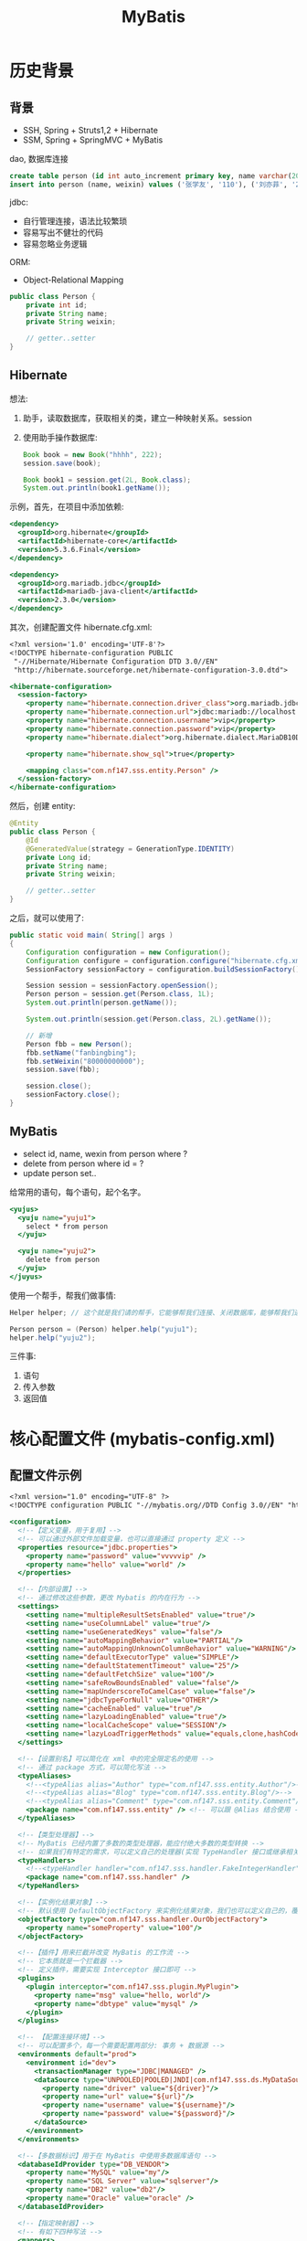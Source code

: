 #+TITLE: MyBatis


* 历史背景
** 背景

- SSH, Spring + Struts1,2 + Hibernate
- SSM, Spring + SpringMVC + MyBatis

dao, 数据库连接

#+BEGIN_SRC sql
  create table person (id int auto_increment primary key, name varchar(20), weixin varchar(20));
  insert into person (name, weixin) values ('张学友', '110'), ('刘亦菲', '220');
#+END_SRC

jdbc:
- 自行管理连接，语法比较繁琐
- 容易写出不健壮的代码
- 容易忽略业务逻辑

ORM:
- Object-Relational Mapping


#+BEGIN_SRC java
  public class Person {
      private int id;
      private String name;
      private String weixin;

      // getter..setter
  }
#+END_SRC


** Hibernate

想法:
1. 助手，读取数据库，获取相关的类，建立一种映射关系。session
2. 使用助手操作数据库:
   #+BEGIN_SRC java
     Book book = new Book("hhhh", 222);
     session.save(book);

     Book book1 = session.get(2L, Book.class);
     System.out.println(book1.getName());
   #+END_SRC

示例，首先，在项目中添加依赖:
#+BEGIN_SRC sgml
  <dependency>
    <groupId>org.hibernate</groupId>
    <artifactId>hibernate-core</artifactId>
    <version>5.3.6.Final</version>
  </dependency>

  <dependency>
    <groupId>org.mariadb.jdbc</groupId>
    <artifactId>mariadb-java-client</artifactId>
    <version>2.3.0</version>
  </dependency>
#+END_SRC

其次，创建配置文件 hibernate.cfg.xml:
#+BEGIN_SRC sgml
  <?xml version='1.0' encoding='UTF-8'?>
  <!DOCTYPE hibernate-configuration PUBLIC
   "-//Hibernate/Hibernate Configuration DTD 3.0//EN"
   "http://hibernate.sourceforge.net/hibernate-configuration-3.0.dtd">

  <hibernate-configuration>
    <session-factory>
      <property name="hibernate.connection.driver_class">org.mariadb.jdbc.Driver</property>
      <property name="hibernate.connection.url">jdbc:mariadb://localhost:3306/lagou</property>
      <property name="hibernate.connection.username">vip</property>
      <property name="hibernate.connection.password">vip</property>
      <property name="hibernate.dialect">org.hibernate.dialect.MariaDB10Dialect</property>

      <property name="hibernate.show_sql">true</property>

      <mapping class="com.nf147.sss.entity.Person" />
    </session-factory>
  </hibernate-configuration>
#+END_SRC

然后，创建 entity:
#+BEGIN_SRC java
  @Entity
  public class Person {
      @Id
      @GeneratedValue(strategy = GenerationType.IDENTITY)
      private Long id;
      private String name;
      private String weixin;

      // getter..setter
  }
#+END_SRC

之后，就可以使用了:
#+BEGIN_SRC java
  public static void main( String[] args )
  {
      Configuration configuration = new Configuration();
      Configuration configure = configuration.configure("hibernate.cfg.xml");
      SessionFactory sessionFactory = configuration.buildSessionFactory();

      Session session = sessionFactory.openSession();
      Person person = session.get(Person.class, 1L);
      System.out.println(person.getName());

      System.out.println(session.get(Person.class, 2L).getName());

      // 新增
      Person fbb = new Person();
      fbb.setName("fanbingbing");
      fbb.setWeixin("80000000000");
      session.save(fbb);

      session.close();
      sessionFactory.close();
  }
#+END_SRC

** MyBatis

- select id, name, wexin from person where ?
- delete from person where id = ?
- update person set..

给常用的语句，每个语句，起个名字。
#+BEGIN_SRC sgml
  <yujus>
    <yuju name="yuju1">
      select * from person
    </yuju>

    <yuju name="yuju2">
      delete from person
    </yuju>
  </juyus>
#+END_SRC

使用一个帮手，帮我们做事情:
#+BEGIN_SRC java
  Helper helper; // 这个就是我们请的帮手，它能够帮我们连接、关闭数据库，能够帮我们进行数据库的查询

  Person person = (Person) helper.help("yuju1");
  helper.help("yuju2");
#+END_SRC

三件事:
1. 语句
2. 传入参数
3. 返回值

* 核心配置文件 (mybatis-config.xml)
** 配置文件示例

#+BEGIN_SRC sgml
  <?xml version="1.0" encoding="UTF-8" ?>
  <!DOCTYPE configuration PUBLIC "-//mybatis.org//DTD Config 3.0//EN" "http://mybatis.org/dtd/mybatis-3-config.dtd">

  <configuration>
    <!--【定义变量，用于复用】-->
    <!-- 可以通过外部文件加载变量，也可以直接通过 property 定义 -->
    <properties resource="jdbc.properties">
      <property name="password" value="vvvvvip" />
      <property name="hello" value="world" />
    </properties>

    <!--【内部设置】-->
    <!-- 通过修改这些参数，更改 Mybatis 的内在行为 -->
    <settings>
      <setting name="multipleResultSetsEnabled" value="true"/>
      <setting name="useColumnLabel" value="true"/>
      <setting name="useGeneratedKeys" value="false"/>
      <setting name="autoMappingBehavior" value="PARTIAL"/>
      <setting name="autoMappingUnknownColumnBehavior" value="WARNING"/>
      <setting name="defaultExecutorType" value="SIMPLE"/>
      <setting name="defaultStatementTimeout" value="25"/>
      <setting name="defaultFetchSize" value="100"/>
      <setting name="safeRowBoundsEnabled" value="false"/>
      <setting name="mapUnderscoreToCamelCase" value="false"/>
      <setting name="jdbcTypeForNull" value="OTHER"/>
      <setting name="cacheEnabled" value="true"/>
      <setting name="lazyLoadingEnabled" value="true"/>
      <setting name="localCacheScope" value="SESSION"/>
      <setting name="lazyLoadTriggerMethods" value="equals,clone,hashCode,toString"/>
    </settings>

    <!--【设置别名】可以简化在 xml 中的完全限定名的使用 -->
    <!-- 通过 package 方式，可以简化写法 -->
    <typeAliases>
      <!--<typeAlias alias="Author" type="com.nf147.sss.entity.Author"/>-->
      <!--<typeAlias alias="Blog" type="com.nf147.sss.entity.Blog"/>-->
      <!--<typeAlias alias="Comment" type="com.nf147.sss.entity.Comment"/>-->
      <package name="com.nf147.sss.entity" /> <!-- 可以跟 @Alias 结合使用 -->
    </typeAliases>

    <!--【类型处理器】-->
    <!-- MyBatis 已经内置了多数的类型处理器，能应付绝大多数的类型转换 -->
    <!-- 如果我们有特定的需求，可以定义自己的处理器(实现 TypeHandler 接口或继承相关实现类) -->
    <typeHandlers>
      <!--<typeHandler handler="com.nf147.sss.handler.FakeIntegerHandler" />-->
      <package name="com.nf147.sss.handler" />
    </typeHandlers>

    <!--【实例化结果对象】-->
    <!-- 默认使用 DefaultObjectFactory 来实例化结果对象，我们也可以定义自己的，覆盖原来的 -->
    <objectFactory type="com.nf147.sss.handler.OurObjectFactory">
      <property name="someProperty" value="100"/>
    </objectFactory>

    <!--【插件】用来拦截并改变 MyBatis 的工作流 -->
    <!-- 它本质就是一个拦截器 -->
    <!-- 定义插件，需要实现 Interceptor 接口即可 -->
    <plugins>
      <plugin interceptor="com.nf147.sss.plugin.MyPlugin">
        <property name="msg" value="hello, world"/>
        <property name="dbtype" value="mysql" />
      </plugin>
    </plugins>

    <!-- 【配置连接环境】-->
    <!-- 可以配置多个，每一个需要配置两部分: 事务 + 数据源 -->
    <environments default="prod">
      <environment id="dev">
        <transactionManager type="JDBC|MANAGED" />
        <dataSource type="UNPOOLED|POOLED|JNDI|com.nf147.sss.ds.MyDataSource">
          <property name="driver" value="${driver}"/>
          <property name="url" value="${url}"/>
          <property name="username" value="${username}"/>
          <property name="password" value="${password}"/>
        </dataSource>
      </environment>
    </environments>

    <!--【多数据标识】用于在 MyBatis 中使用多数据库语句 -->
    <databaseIdProvider type="DB_VENDOR">
      <property name="MySQL" value="my"/>
      <property name="SQL Server" value="sqlserver"/>
      <property name="DB2" value="db2"/>
      <property name="Oracle" value="oracle" />
    </databaseIdProvider>

    <!--【指定映射器】-->
    <!-- 有如下四种写法 -->
    <mappers>
      <mapper resource="PersonMapper.xml" />
      <mapper url="d:/wenjian/de/weizhi/Person.xml" />
      <mapper class="com.nf147.sss.dao.CommonDAO" />
      <package name="mapper" />
    </mappers>
  </configuration>
#+END_SRC

** TypeHandler 示例

#+BEGIN_SRC java
  @MappedJdbcTypes(JdbcType.Integer)
  public class FakeIntegerHandler extends IntegerTypeHandler {
      @Override
      public void setNonNullParameter(PreparedStatement ps, int i, Integer parameter, JdbcType jdbcType) throws SQLException {
          ps.setInt(i, parameter * parameter);
      }
  }
#+END_SRC

** ObjectFactory 示例

#+BEGIN_SRC java
  public class OurObjectFactory extends DefaultObjectFactory {
      @Override
      public <T> T create(Class<T> type) {
          System.out.println("拒绝配合");
          return null;
      }
  }
#+END_SRC

** DataSourceFactory 示例

#+BEGIN_SRC java
  public class MyDataSourceFactory extends UnpooledDataSourceFactory {
      public MyDataSourceFactory() {
          this.dataSource = new ComboPooledDataSource();
          ((ComboPooledDataSource) this.dataSource).setCheckoutTimeout(30);
      }
  }
#+END_SRC

** Plugin 示例

#+BEGIN_SRC java
  @Intercepts({@Signature(
    type= Executor.class,
    method = "update",
    args = {MappedStatement.class,Object.class})})
  public class MyPlugin implements Interceptor {
        public Object intercept(Invocation invocation) throws Throwable {
            System.out.println("在这里，进行拦截、修改");
            return invocation.proceed();
        }
        public Object plugin(Object target) {
            return Plugin.wrap(target, this);
        }
        public void setProperties(Properties properties) {
            System.out.println(properties.getProperty("hello"));
        }
    }
#+END_SRC
* 映射文件 (EntityMapper.xml)

示例 XML:
#+BEGIN_SRC sgml
  <?xml version="1.0" encoding="UTF-8" ?>
  <!DOCTYPE mapper PUBLIC "-//mybatis.org//DTD Mapper 3.0//EN" "http://mybatis.org/dtd/mybatis-3-mapper.dtd">

  <mapper namespace="com.nf147.sss.dao.CommonDAO">
      <sql id="sql1"></sql>

      <resultMap id="rmAuthor" type="author">
          <!--<id property="id" column="id" />-->
          <!--<result property="name" column="name" />-->
          <result property="city" column="chengshi" />
      </resultMap>

      <select id="selectAll" resultMap="rmAuthor">
          select
            id,
            name,
            chengshi
          from sss_author
      </select>

      <resultMap id="rmBlog" type="blog">
          <!--基本的数据类型，使用 id/result-->

          <id property="id" column="id" />
          <result property="title" column="title" />
          <result property="content" column="content" />

          <!--
          <constructor>
              <idArg column="id" javaType="int" />
              <arg column="title" javaType="string" />
              <arg column="content" javaType="string" />
          </constructor>
          -->

          <!--association 表示的是 has One 的关系-->

          <!--第一种方式：nested select-->
          <!--<association property="author" javaType="author"-->
              <!--column="aid" select="com.nf147.sss.dao.CommonDAO.selectAuthorById" />-->

          <!--第二种方式，nested resultMap-->
          <!--
          <association property="author" javaType="author">
              <id property="id" column="author_id" />
              <result property="name" column="author_name" />
              <result property="city" column="author_city" />
          </association>
          -->

          <!--
          <association property="author" javaType="author" columnPrefix="author_">
              <id property="id" column="id" />
              <result property="name" column="name" />
              <result property="city" column="city" />
          </association>
          -->

          <association property="author" javaType="author" columnPrefix="author_" resultMap="a2" />


          <!--Collection 表示的是 Has Many 的关系-->
          <collection property="comments" ofType="comment" columnPrefix="comment_">
              <id property="id" column="id" />
              <result property="body" column="body" />
          </collection>
      </resultMap>

      <resultMap id="a2" type="author">
          <id property="id" column="id" />
          <result property="name" column="name" />
          <result property="city" column="city" />
      </resultMap>

      <!-- result type -->
      <select id="selectAuthorById" resultType="author">
          select id, name, city from sss_author where id=#{id}
      </select>
      <select id="selectCommentsOfBlog" resultType="comment">
          select id, body from sss_comment where blog_id = #{id}
      </select>

      <!-- result map -->
      <select id="selectBlogs" resultMap="rmBlog">
          select
            b.id         as id,
            b.title      as title,
            b.content    as content,
            a.id         as author_id,
            a.name       as author_name,
            a.city       as author_city,
            c.id         as comment_id,
            c.body       as comment_body
          from
            sss_blog b
            left join sss_author a on b.author_id = a.id
            left join sss_comment c on c.blog_id = b.id
      </select>

      <select id="selectBlogsNestedSelect" resultMap="rmBlogNestedSelect">
          select
            id, title, content, author_id
          from
            sss_blog
      </select>

      <resultMap id="rmBlogNestedSelect" type="blog">
          <id property="id" column="id" />
          <result property="title" column="title" />
          <result property="content" column="content" />
          <association property="author" javaType="author"
                       column="author_id" select="com.nf147.sss.dao.CommonDAO.selectAuthorById" />
          <collection property="comments" ofType="comment"
                      column="id" select="com.nf147.sss.dao.CommonDAO.selectCommentsOfBlog" />
      </resultMap>


      <!-- DML 语句 -->

      <!-- 主键策略 -->
      <insert id="insertAuthor" useGeneratedKeys="false" keyProperty="id" keyColumn="id">
          <selectKey keyProperty="id" resultType="int" order="BEFORE">
              select floor(rand()*1000)
          </selectKey>
          insert into sss_author (id, name, city) values (#{id}, #{name}, #{city})
      </insert>
      <update id="updateBlog">
          update sss_blog set content = #{content} where id = #{id}
      </update>
      <update id="updateBlog2" parameterType="blog" databaseId="oracle">
          update sss_blog set content = #{content} where id = #{id} and 1=1
      </update>
      <update id="updateBlog2" parameterType="blog" databaseId="mysql">
          update sss_blog set content = #{content} where id = #{id}
      </update>
      <update id="updateBlog3" statementType="CALLABLE">
          update sss_blog set content = #{content} where id = #{id}
      </update>
      <delete id="ddd" />
  </mapper>
#+END_SRC

相关调用语句:
#+BEGIN_SRC java
  CommonDAO mapper = session.getMapper(CommonDAO.class);
  //        List<Author> authors = mapper.findAll(new RowBounds(1, 3));
  //        authors.forEach(System.out::println);
  //
  //        List<Author> authors1 = mapper.findAllIdBiggerThan(3, new RowBounds(1, 2));
  //        authors1.forEach(System.out::println);
  //        System.out.println(mapper.findByNameAndCity("郭敬明' or 1=1 or name='xxx", "上海"));
  //
  //        mapper.delOne("'1' or 1=1");

  //        int ret = mapper.delThree("update sss_blog set content='你不是苍蝇' ", 3);
  //        session.commit();

  //        Blog blog = new Blog();
  //        blog.setId(3);
  //        blog.setContent("我不知道苍蝇在哪里。");
  //        System.out.println(mapper.updateBlog3(blog));

  //        Author author = new Author();
  //        author.setName("曹雪芹22");
  //        author.setCity("北京222");
  //        mapper.insertAuthor(author);
  //
  //        System.out.println(author.getId());
  //
  //        session.commit();

  //        mapper.selectAll().forEach(System.out::println);

  List<Blog> blogs = mapper.selectBlogs();
  Blog blog = blogs.get(0);
  Author author = blog.getAuthor();
  List<Comment> comments = blog.getComments();
  System.out.println(blog.getTitle());
  System.out.println(author.getName());

  System.out.println(comments);
#+END_SRC

* 常用 API

#+BEGIN_SRC java
  public static void main(String[] args) throws Exception {
      InputStream in = Resources.getResourceAsStream("mybatis-config.xml");
      SqlSessionFactory factory = new SqlSessionFactoryBuilder().build(in);
      SqlSession session = factory.openSession();

      // selectOne
      // 重载有两个方法，第二个是条件参数
      Object o = session.selectOne("xxx.findById");
      Object o = session.selectOne("xxx.findById", 3);
      Object o = session.selectOne("xxx.findByName", "毛%");
      Object o = session.selectOne("xxx.findByNameAndCity", new HashMap<String, String>() {{
          put("name", "郭敬明");
          put("city", "上海");
      }});
      Object o = session.selectOne("xxx.findByNameAndCity", new Author("鲁迅", "浙江"));

      // selectList
      // 结果封装为 List
      // 重载有三个方法
      // 第三个参数，表示分页 (RowBounds)
      List<Object> lst = session.selectList("findAll");
      List<Object> lst = session.selectList("findAllLimit", 1);
      RowBounds rowBounds = new RowBounds(2, 3);
      List<Object> lst = session.selectList("findAll", null, rowBounds);
      lst.forEach(System.out::println);

      // 结果封装为 ResultMap
      Map<Object, Object> map = session.selectMap("findAll", null, "name", new RowBounds(0, 2));
      System.out.println(map);
      System.out.println(map.get("鲁迅"));

      // 结果封装为 Cursor，类似 ResultSet 遍历的语法
      Cursor<Object> cs = session.selectCursor("findAll");
      Iterator<Object> iterator = cs.iterator();
      while (iterator.hasNext()) {
          System.out.println(iterator.next());
      }

      // select，通过回调的方式，处理返回结果
      session.select("findAll", new ResultHandler() {
              @Override
              public void handleResult(ResultContext resultContext) {
                  if (resultContext.getResultCount() % 2 == 0)
                      System.out.println(">>>> " + resultContext.getResultCount() + " : " + resultContext.getResultObject());
              }
          });

      // Mapper，更通用，更方便的方式
      CommonDAO mapper = session.getMapper(CommonDAO.class);
      List<Author> authors = mapper.findAll(new RowBounds(1, 3));
      authors.forEach(System.out::println);

      // 可以通过注解的方式传入多参数
      // 使用 RowBounds 类型的参数，表示分页
      List<Author> authors1 = mapper.findAllIdBiggerThan(3, new RowBounds(1, 2));
      authors1.forEach(System.out::println);
  }
#+END_SRC

* 示例表

#+BEGIN_SRC sql
  create table sss_author (
         id int auto_increment primary key,
         name varchar(30),
         city varchar(30));
  create table sss_blog (
         id int auto_increment primary key,
         title varchar(30),
         content text,
         author_id int);
  create table sss_comment (
         id int auto_increment primary key,
         body varchar(30),
         blog_id int,
         author_id int);

  insert into sss_author (name, city) values
         ('郭敬明', '上海'),
         ('鲁迅', '浙江'),
         ('毛泽东', '湖南'),
         ('周立波', '上海'),
         ('周恩来', '浙江'),
         ('王阳明', '江西');

  insert into sss_blog (title, content, author_id) values
         ('呐喊','醒醒吧，孩子', 2),
         ('朝花夕拾', '三味书屋', 2),
         ('而已集', '苍蝇就是苍蝇', 2),
         ('小时代', '悲伤尼禄看见看见框架', 1);

  insert into sss_comment (body, blog_id, author_id) values
         ('这是一本好书，我是写不出来', 1, 1),
         ('很好，已阅。', 1, 2);

  select * from sss_blog;
  select * from sss_author;
  select * from sss_comment;

#+END_SRC
* 任务指导手册 P58 答案参考
** 首先，在数据库中创建表，并插入测试数据:

#+BEGIN_SRC sql
  create table customer(
      customer_id int auto_increment primary key,
      first_name varchar(30),
      last_name varchar(10),
      company varchar(30),
      address varchar(30),
      city varchar(20),
      state varchar(10),
      county varchar(10),
      postal_code varchar(30),
      phone varchar(20),
      fax varchar(20),
      email varchar(20),
      support_repId int
  );
  create table invoice(
      invoice_id int auto_increment primary key,
      customer_id int not null,
      invoice_date date,
      billing_address varchar(20),
      billing_city varchar(20),
      billing_state varchar(10),
      billing_country varchar(20),
      billing_postalCode varchar(20),
      total int
  );

  insert into customer (first_name,last_name,company,address,city,state ,county,postal_code,phone,fax,email,support_repId)
     values
     ('德华','刘','北影','001号街','香港','亚洲','中国','999077','13842344532','13842344532','4534123124@qq.com',0),
     ('富城','郭','北影','002号街','香港','亚洲','中国','999077','15072349132','15072349132','8937120154@qq.com',0),
     ('龙','成','北影','003号街','香港','亚洲','中国','999077','13389344576','13389344576','4534123124@qq.com',0);

  insert into invoice (customer_id,invoice_date,billing_address,billing_city, billing_state,billing_country,billing_postalCode,total)
     values
     (1,'2018-10-13','001街','香港','亚洲','中国','999077',1);
#+END_SRC

** 其次，为表创建相应实体类:

- 注意，处理好依赖关系
- 注意命名规范
- 要先确定好各种属性，再去生成 setters/getters

** 然后，创建接口。按照需求，我们要实现两个方法:

#+BEGIN_SRC java
  public interface InvoiceMapper {
      Invoice getInvoiceById(int id);
      Customer getCustomerById(int id);
  }
#+END_SRC

** 为上述接口，写测试方法:

#+BEGIN_SRC java
  public class AppTest {
      static SqlSessionFactory factory;
      static SqlSession session;

      @Test
      public void testGetInvoiceById() {
          InvoiceMapper mapper = session.getMapper(InvoiceMapper.class);
          Invoice invoice = mapper.getInvoiceById(1);
          System.out.println(invoice);
      }

      @Test
      public void testGetCustomerById() {
          InvoiceMapper mapper = session.getMapper(InvoiceMapper.class);
          Customer customer = mapper.getCustomerById(1);
          System.out.println(customer.getInvoices());
          System.out.println(customer);
      }

      @BeforeClass
      public static void init () throws IOException {
          InputStream in = Resources.getResourceAsStream("mybatis-config.xml");
          factory = new SqlSessionFactoryBuilder().build(in);
          session = factory.openSession();
      }

      @AfterClass
      public static void destroy() {
          session.close();
      }
  }
#+END_SRC

然后，就可以写接口实现了(Mapper.xml)。

** Mapper 的第一种方式，Nested ResultMap:

嵌套的 ResultMap。

优点:
- xx
- yy

缺点:
- aa
- bb

#+BEGIN_SRC sgml
  <resultMap id="rmInvoice" type="invoice" autoMapping="true">
      <association property="customer" resultMap="rmCustormer" />
      <association property="billingInfo" javaType="billingInfo" autoMapping="true" columnPrefix="billing_" />
  </resultMap>

  <resultMap id="rmCustormer" type="customer" autoMapping="true">
      <collection property="invoices" ofType="invoice" resultMap="rmInvoice" />
  </resultMap>

  <select id="getInvoiceById" resultMap="rmInvoice">
      select
        i.invoice_id,
        i.invoice_date,
        i.billing_address,
        i.billing_city,
        i.billing_state,
        i.billing_country,
        i.billing_postalCode,
        i.total,
        c.*
      from invoice i
       left join customer c on i.customer_id = c.customer_id
       where invoice_id = #{id}
  </select>

  <select id="getCustomerById" resultMap="rmCustormer">
      select
        c.*,
        i.invoice_id,
        i.invoice_date,
        i.billing_address,
        i.billing_city,
        i.billing_state,
        i.billing_country,
        i.billing_postalcode,
        i.total
      from customer c
      left join invoice i on i.customer_id = c.customer_id
      where c.customer_id = #{id}
  </select>
#+END_SRC

** Mapper 的第二种方式，Nested Select:

嵌套的 Select 查询。

优点:
- xx
- yy

缺点:
- aa
- bb

#+BEGIN_SRC sgml
  <resultMap id="rmInvoice" type="invoice" autoMapping="true">
      <association property="customer" column="customer_id" select="getCustomerById" />
      <association property="billingInfo" javaType="billingInfo" columnPrefix="billing_" autoMapping="true" />
  </resultMap>

  <resultMap id="rmCustomer" type="customer" autoMapping="true">
      <collection property="invoices" ofType="invoice"
                  column="customer_id" select="getInvoiceByCustomerId" />
  </resultMap>

  <select id="getInvoiceById" resultMap="rmInvoice">
      select * from invoice
  </select>

  <select id="getCustomerById" resultMap="rmCustomer">
      select * from customer where customer_id = #{id}
  </select>

  <select id="getInvoiceByCustomerId" resultMap="rmInvoice">
      select * from invoice where customer_id = #{id}
  </select>
#+END_SRC

* 缓存 (Cache)

缓存类型:
- 一级缓存
- 二级缓存

缓存的配置与使用。

* 分页 (Pagination)

分页方式的分类:
- 逻辑分页
- 物理分页

分页的实现原理。

MyBatis-PageHelper 的使用:
- https://github.com/pagehelper/Mybatis-PageHelper

* MBG (MyBatis-Generator)

http://www.mybatis.org/generator/
